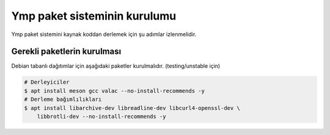 Ymp paket sisteminin kurulumu
=============================
Ymp paket sistemini kaynak koddan derlemek için şu adımlar izlenmelidir.

Gerekli paketlerin kurulması
^^^^^^^^^^^^^^^^^^^^^^^^^^^^
Debian tabanlı dağıtımlar için aşağıdaki paketler kurulmalıdır. (testing/unstable için)

.. code-block:: shell

	# Derleyiciler
	$ apt install meson gcc valac --no-install-recommends -y
	# Derleme bağımlılıkları
	$ apt install libarchive-dev libreadline-dev libcurl4-openssl-dev \
	    libbrotli-dev --no-install-recommends -y

